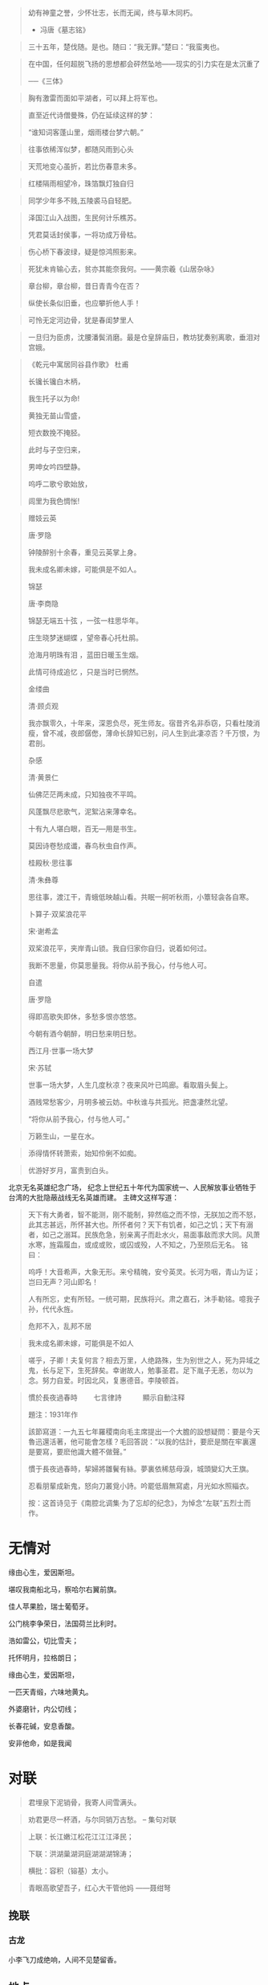 # -*- mode: Org; org-download-image-dir: "../../images"; -*-
#+BEGIN_COMMENT
.. title: 名言名句
.. slug: Quotations
#+END_COMMENT

#+BEGIN_QUOTE
幼有神童之誉，少怀壮志，长而无闻，终与草木同朽。 

- 冯唐《墓志铭》
#+END_QUOTE
#+BEGIN_QUOTE
三十五年，楚伐随。是也。随曰：“我无罪。”楚曰：“我蛮夷也。
#+END_QUOTE

#+BEGIN_QUOTE
在中国，任何超脱飞扬的思想都会砰然坠地——现实的引力实在是太沉重了

──《三体》
#+END_QUOTE

#+BEGIN_QUOTE
胸有激雷而面如平湖者，可以拜上将军也。
#+END_QUOTE

#+BEGIN_QUOTE
直至近代诗僧曼殊，仍在延续这样的梦：

“谁知词客蓬山里，烟雨楼台梦六朝。”
#+END_QUOTE

#+BEGIN_QUOTE
往事依稀浑似梦，都随风雨到心头
#+END_QUOTE

#+BEGIN_QUOTE
天荒地变心虽折，若比伤春意未多。
#+END_QUOTE
#+BEGIN_QUOTE
红楼隔雨相望冷，珠箔飘灯独自归
#+END_QUOTE
#+BEGIN_QUOTE
同学少年多不贱,五陵裘马自轻肥。
#+END_QUOTE

#+BEGIN_QUOTE
泽国江山入战图，生民何计乐樵苏。

凭君莫话封侯事，一将功成万骨枯。
#+END_QUOTE

#+BEGIN_QUOTE
伤心桥下春波绿，疑是惊鸿照影来。
#+END_QUOTE

#+BEGIN_QUOTE
死犹未肯输心去，贫亦其能奈我何。——黄宗羲《山居杂咏》 
#+END_QUOTE
#+BEGIN_QUOTE
章台柳，章台柳，昔日青青今在否？

纵使长条似旧垂，也应攀折他人手！
#+END_QUOTE
#+BEGIN_QUOTE
可怜无定河边骨，犹是春闺梦里人
#+END_QUOTE
#+BEGIN_QUOTE
一旦归为臣虏，沈腰潘鬓消磨。最是仓皇辞庙日，教坊犹奏别离歌，垂泪对宫娥。
#+END_QUOTE
#+BEGIN_QUOTE
《乾元中寓居同谷县作歌》 杜甫

长镵长镵白木柄，

我生托子以为命!

黄独无苗山雪盛，

短衣数挽不掩胫。

此时与子空归来，

男呻女吟四壁静。

呜呼二歌兮歌始放，

闾里为我色惆怅!
#+END_QUOTE
#+BEGIN_QUOTE
赠妓云英

唐·罗隐

钟陵醉别十余春，重见云英掌上身。

我未成名卿未嫁，可能俱是不如人。

锦瑟

唐·李商隐

锦瑟无端五十弦 ，一弦一柱思华年。

庄生晓梦迷蝴蝶 ，望帝春心托杜鹃。

沧海月明珠有泪 ，蓝田日暖玉生烟。

此情可待成追忆 ，只是当时已惘然。

金缕曲

清·顾贞观

我亦飘零久，十年来，深恩负尽，死生师友。宿昔齐名非忝窃，只看杜陵消瘦，曾不减，夜郎僝僽，薄命长辞知已别，问人生到此凄凉否？千万恨，为君剖。

杂感

清·黄景仁

仙佛茫茫两未成，只知独夜不平鸣。

风蓬飘尽悲歌气，泥絮沾来薄幸名。

十有九人堪白眼，百无—用是书生。

莫因诗卷愁成谶，春鸟秋虫自作声。

桂殿秋·思往事

清·朱彝尊

思往事，渡江干，青蛾低映越山看。共眠一舸听秋雨，小簟轻衾各自寒。

卜算子·双桨浪花平

宋·谢希孟

双桨浪花平，夹岸青山锁。我自归家你自归，说着如何过。

我断不思量，你莫思量我。将你从前予我心，付与他人可。

自遣

唐·罗隐

得即高歌失即休，多愁多恨亦悠悠。

今朝有酒今朝醉，明日愁来明日愁。

西江月·世事一场大梦

宋·苏轼

世事一场大梦，人生几度秋凉？夜来风叶已鸣廊。看取眉头鬓上。

酒贱常愁客少，月明多被云妨。中秋谁与共孤光。把盏凄然北望。

“将你从前予我心，付与他人可。”
#+END_QUOTE
#+BEGIN_QUOTE
万籁生山，一星在水。
#+END_QUOTE

#+BEGIN_QUOTE
添得情怀转萧索，始知伶俐不如痴。
#+END_QUOTE

#+BEGIN_QUOTE
优游好岁月，富贵到白头。
#+END_QUOTE

北京无名英雄纪念广场， 纪念上世纪五十年代为国家统一、人民解放事业牺牲于台湾的大批隐蔽战线无名英雄而建。 主碑文这样写道：

#+BEGIN_QUOTE 
天下有大勇者，智不能测，刚不能制，猝然临之而不惊，无朕加之而不怒，此其志甚远，所怀甚大也。所怀者何？天下有饥者，如己之饥；天下有溺者，如己之溺耳。民族危急，别亲离子而赴水火，易面事敌而求大同。风萧水寒，旌霜履血，或成或败，或囚或殁，人不知之，乃至陨后无名。 铭曰：

呜呼！大音希声，大象无形。来兮精魄，安兮英灵。长河为咽，青山为证；岂曰无声？河山即名！

人有所忘，史有所轻。一统可期，民族将兴。肃之嘉石，沐手勒铭。噫我子孙，代代永旌。
#+END_QUOTE

#+BEGIN_QUOTE
危邦不入，乱邦不居
#+END_QUOTE

#+BEGIN_QUOTE
我未成名卿未嫁，可能俱是不如人
#+END_QUOTE

#+BEGIN_QUOTE
嗟乎，子卿！夫复何言？相去万里，人绝路殊，生为别世之人，死为异域之鬼，长与足下，生死辞矣。幸谢故人，勉事圣君。足下胤子无恙，勿以为念。努力自爱。时因北风，复惠德音。李陵顿首。
#+END_QUOTE

#+BEGIN_QUOTE
慣於長夜過春時
　　七言律詩　　　顯示自動注释

題注：1931年作

該節寫道：一九五七年羅稷南向毛主席提出一个大膽的設想疑問：要是今天魯迅還活著，他可能會怎樣？毛回答説：“以我的估計，要麽是關在牢裏還是要寫，要麽他識大體不做聲。”

慣于長夜過春時，挈婦將雛鬢有絲。夢裏依稀慈母淚，城頭變幻大王旗。

忍看朋輩成新鬼，怒向刀叢覓小詩。吟罷低眉無寫處，月光如水照緇衣。

按：这首诗见于《南腔北调集·为了忘却的纪念》，为悼念“左联”五烈士而作。
#+END_QUOTE
* 无情对
缘由心生，爱因斯坦。

堪叹我南船北马，察哈尔右翼前旗。

佳人苹果脸，瑞士葡萄牙。

公门桃李争荣日，法国荷兰比利时。

浩如雷公，切比雪夫；

托怀明月，拉格朗日；

缘由心生，爱因斯坦，

一匹天青缎，六味地黄丸。

外婆磨针，内公切线；

长春花碱，安息香酸。

安非他命，如是我闻

* 对联
#+BEGIN_QUOTE
君埋泉下泥销骨，我寄人间雪满头。
#+END_QUOTE

#+BEGIN_QUOTE
劝君更尽一杯酒，与尔同销万古愁。 -- 集句对联
#+END_QUOTE

#+BEGIN_QUOTE
上联：长江嫩江松花江江江泽民；

下联：洪湖巢湖洞庭湖湖湖锦涛；

横批：容积（镕基）太小。
#+END_QUOTE
#+BEGIN_QUOTE
青眼高歌望吾子，红心大干管他妈 ——聂绀弩
#+END_QUOTE

** 挽联
*** 古龙
 小李飞刀成绝响，人间不见楚留香。
** 地点


#+BEGIN_QUOTE
君为袖手旁观客，我亦逢场作戏人。 --戏台楹联
#+END_QUOTE

#+BEGIN_QUOTE
磨砺以须 问天下头颅几许;及锋而试 看老夫手段如何 --石达开 题理发店
#+END_QUOTE

